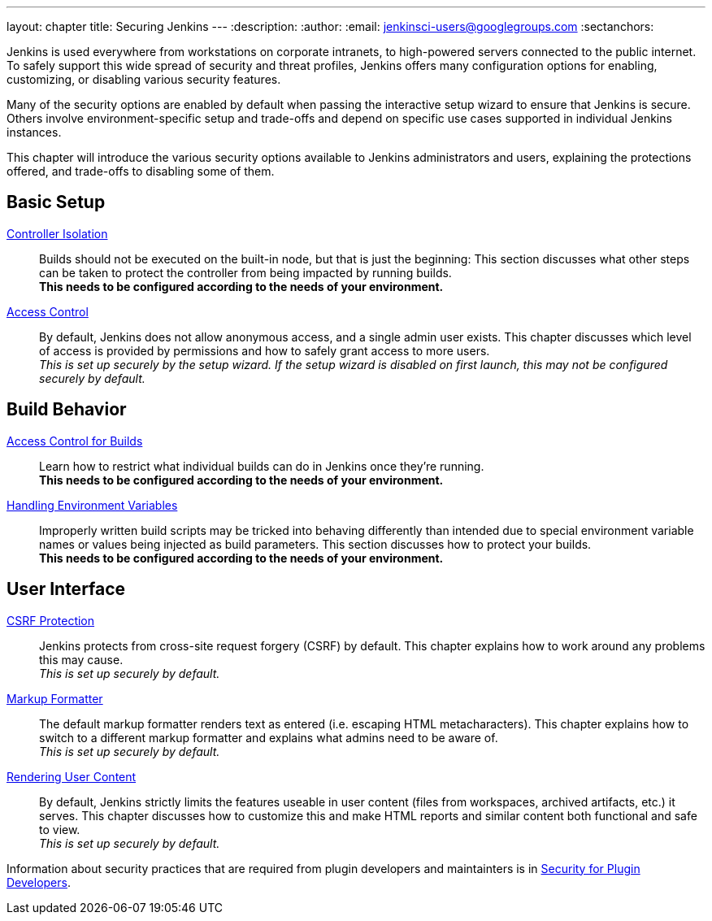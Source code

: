 ---
layout: chapter
title: Securing Jenkins
---
ifdef::backend-html5[]
:description:
:author:
:email: jenkinsci-users@googlegroups.com
:sectanchors:
endif::[]

Jenkins is used everywhere from workstations on corporate intranets, to high-powered servers connected to the public internet.
To safely support this wide spread of security and threat profiles, Jenkins offers many configuration options for enabling, customizing, or disabling various security features.

Many of the security options are enabled by default when passing the interactive setup wizard to ensure that Jenkins is secure.
Others involve environment-specific setup and trade-offs and depend on specific use cases supported in individual Jenkins instances.

This chapter will introduce the various security options available to Jenkins administrators and users, explaining the protections offered, and trade-offs to disabling some of them.

// TODO the following only makes sense on the web site, not the PDF. Can it be disabled there?

== Basic Setup

link:controller-isolation[Controller Isolation]::
Builds should not be executed on the built-in node, but that is just the beginning:
This section discusses what other steps can be taken to protect the controller from being impacted by running builds. +
*This needs to be configured according to the needs of your environment.*

link:access-control[Access Control]::
By default, Jenkins does not allow anonymous access, and a single admin user exists.
This chapter discusses which level of access is provided by permissions and how to safely grant access to more users. +
_This is set up securely by the setup wizard. If the setup wizard is disabled on first launch, this may not be configured securely by default._


== Build Behavior

link:build-authorization[Access Control for Builds]::
Learn how to restrict what individual builds can do in Jenkins once they're running. +
*This needs to be configured according to the needs of your environment.*

link:environment-variables[Handling Environment Variables]::
Improperly written build scripts may be tricked into behaving differently than intended due to special environment variable names or values being injected as build parameters.
This section discusses how to protect your builds. +
*This needs to be configured according to the needs of your environment.*


== User Interface

link:csrf-protection[CSRF Protection]::
Jenkins protects from cross-site request forgery (CSRF) by default.
This chapter explains how to work around any problems this may cause. +
_This is set up securely by default._
// TODO Confirm that skipping the setup wizard in 2.222 does no longer disable CSRF protection

link:markup-formatter[Markup Formatter]::
The default markup formatter renders text as entered (i.e. escaping HTML metacharacters).
This chapter explains how to switch to a different markup formatter and explains what admins need to be aware of. +
_This is set up securely by default._

link:user-content[Rendering User Content]::
By default, Jenkins strictly limits the features useable in user content (files from workspaces, archived artifacts, etc.) it serves.
This chapter discusses how to customize this and make HTML reports and similar content both functional and safe to view. +
_This is set up securely by default._

Information about security practices that are required from plugin developers and maintainters is in
link:/doc/developer/security/[Security for Plugin Developers].
